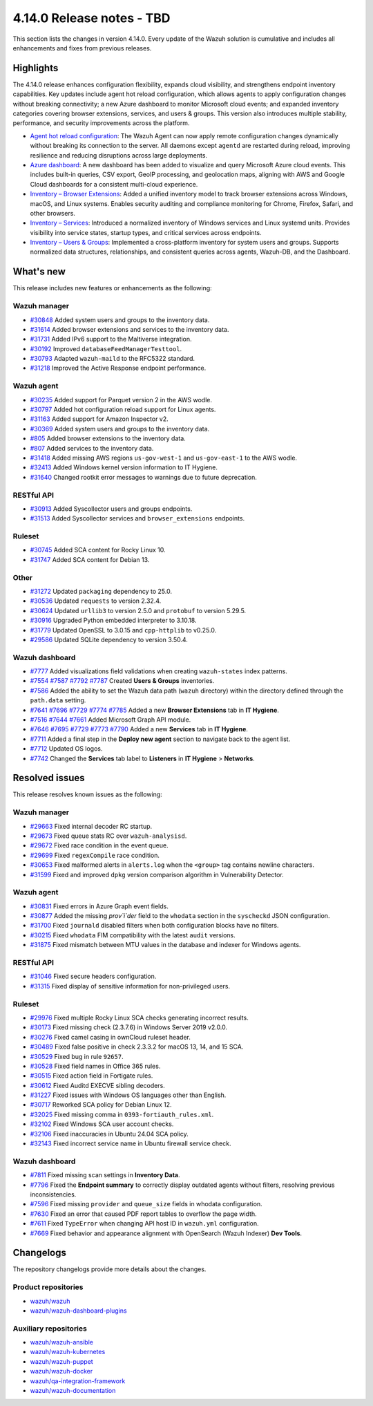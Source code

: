 .. Copyright (C) 2015, Wazuh, Inc.

.. meta::
   :description: Wazuh 4.14.0 has been released. Check out our release notes to discover the changes and additions of this release.

4.14.0 Release notes - TBD
==========================

This section lists the changes in version 4.14.0. Every update of the Wazuh solution is cumulative and includes all enhancements and fixes from previous releases.

Highlights
----------

The 4.14.0 release enhances configuration flexibility, expands cloud visibility, and strengthens endpoint inventory capabilities. Key updates include agent hot reload configuration, which allows agents to apply configuration changes without breaking connectivity; a new Azure dashboard to monitor Microsoft cloud events; and expanded inventory categories covering browser extensions, services, and users & groups. This version also introduces multiple stability, performance, and security improvements across the platform.

-  `Agent hot reload configuration <https://github.com/wazuh/wazuh/issues/29641>`__: The Wazuh Agent can now apply remote configuration changes dynamically without breaking its connection to the server. All daemons except ``agentd`` are restarted during reload, improving resilience and reducing disruptions across large deployments.
-  `Azure dashboard <https://github.com/wazuh/wazuh-dashboard-plugins/issues/7451>`__: A new dashboard has been added to visualize and query Microsoft Azure cloud events. This includes built-in queries, CSV export, GeoIP processing, and geolocation maps, aligning with AWS and Google Cloud dashboards for a consistent multi-cloud experience.
-  `Inventory – Browser Extensions <https://github.com/wazuh/wazuh/issues/29690>`__: Added a unified inventory model to track browser extensions across Windows, macOS, and Linux systems. Enables security auditing and compliance monitoring for Chrome, Firefox, Safari, and other browsers.
-  `Inventory – Services <https://github.com/wazuh/wazuh/issues/29692>`__: Introduced a normalized inventory of Windows services and Linux systemd units. Provides visibility into service states, startup types, and critical services across endpoints.
-  `Inventory – Users & Groups <https://github.com/wazuh/wazuh/issues/30223>`__: Implemented a cross-platform inventory for system users and groups. Supports normalized data structures, relationships, and consistent queries across agents, Wazuh-DB, and the Dashboard.

What's new
----------

This release includes new features or enhancements as the following:

Wazuh manager
^^^^^^^^^^^^^

- `#30848 <https://github.com/wazuh/wazuh/pull/30848>`__ Added system users and groups to the inventory data.
- `#31614 <https://github.com/wazuh/wazuh/pull/31614>`__ Added browser extensions and services to the inventory data.
- `#31731 <https://github.com/wazuh/wazuh/pull/31731>`__ Added IPv6 support to the Maltiverse integration.
- `#30192 <https://github.com/wazuh/wazuh/pull/30192>`__ Improved ``databaseFeedManagerTesttool``.
- `#30793 <https://github.com/wazuh/wazuh/pull/30793>`__ Adapted ``wazuh-maild`` to the RFC5322 standard.
- `#31218 <https://github.com/wazuh/wazuh/pull/31218>`__ Improved the Active Response endpoint performance.

Wazuh agent
^^^^^^^^^^^

- `#30235 <https://github.com/wazuh/wazuh/pull/30235>`__ Added support for Parquet version 2 in the AWS wodle.
- `#30797 <https://github.com/wazuh/wazuh/pull/30797>`__ Added hot configuration reload support for Linux agents.
- `#31163 <https://github.com/wazuh/wazuh/pull/31163>`__ Added support for Amazon Inspector v2.
- `#30369 <https://github.com/wazuh/wazuh/pull/30369>`__ Added system users and groups to the inventory data.
- `#805 <https://github.com/wazuh/wazuh-agent/issues/805>`__ Added browser extensions to the inventory data.
- `#807 <https://github.com/wazuh/wazuh-agent/issues/807>`__ Added services to the inventory data.
- `#31418 <https://github.com/wazuh/wazuh/pull/31418>`__ Added missing AWS regions ``us-gov-west-1`` and ``us-gov-east-1`` to the AWS wodle.
- `#32413 <https://github.com/wazuh/wazuh/pull/32413>`__ Added Windows kernel version information to IT Hygiene.
- `#31640 <https://github.com/wazuh/wazuh/pull/31640>`__ Changed rootkit error messages to warnings due to future deprecation.

RESTful API
^^^^^^^^^^^

- `#30913 <https://github.com/wazuh/wazuh/pull/30913>`__ Added Syscollector users and groups endpoints.
- `#31513 <https://github.com/wazuh/wazuh/pull/31513>`__ Added Syscollector services and ``browser_extensions`` endpoints.

Ruleset
^^^^^^^

- `#30745 <https://github.com/wazuh/wazuh/pull/30745>`__ Added SCA content for Rocky Linux 10.
- `#31747 <https://github.com/wazuh/wazuh/pull/31747>`__ Added SCA content for Debian 13.

Other
^^^^^

- `#31272 <https://github.com/wazuh/wazuh/pull/31272>`__ Updated ``packaging`` dependency to 25.0.
- `#30536 <https://github.com/wazuh/wazuh/pull/30536>`__ Updated ``requests`` to version 2.32.4.
- `#30624 <https://github.com/wazuh/wazuh/pull/30624>`__ Updated ``urllib3`` to version 2.5.0 and ``protobuf`` to version 5.29.5.
- `#30916 <https://github.com/wazuh/wazuh/pull/30916>`__ Upgraded Python embedded interpreter to 3.10.18.
- `#31779 <https://github.com/wazuh/wazuh/pull/31779>`__ Updated OpenSSL to 3.0.15 and ``cpp-httplib`` to v0.25.0.
- `#29586 <https://github.com/wazuh/wazuh/issues/29586>`__ Updated SQLite dependency to version 3.50.4.

Wazuh dashboard
^^^^^^^^^^^^^^^

-  `#7777 <https://github.com/wazuh/wazuh-dashboard-plugins/pull/7777>`__ Added visualizations field validations when creating ``wazuh-states`` index patterns.
-  `#7554 <https://github.com/wazuh/wazuh-dashboard-plugins/pull/7554>`__ `#7587 <https://github.com/wazuh/wazuh-dashboard-plugins/pull/7587>`__ `#7792 <https://github.com/wazuh/wazuh-dashboard-plugins/pull/7792>`__ `#7787 <https://github.com/wazuh/wazuh-dashboard-plugins/pull/7787>`__ Created **Users & Groups** inventories.
-  `#7586 <https://github.com/wazuh/wazuh-dashboard-plugins/pull/7586>`__ Added the ability to set the Wazuh data path (``wazuh`` directory) within the directory defined through the ``path.data`` setting.
-  `#7641 <https://github.com/wazuh/wazuh-dashboard-plugins/pull/7641>`__ `#7696 <https://github.com/wazuh/wazuh-dashboard-plugins/pull/7696>`__ `#7729 <https://github.com/wazuh/wazuh-dashboard-plugins/pull/7729>`__ `#7774 <https://github.com/wazuh/wazuh-dashboard-plugins/pull/7774>`__ `#7785 <https://github.com/wazuh/wazuh-dashboard-plugins/pull/7785>`__ Added a new **Browser Extensions** tab in **IT Hygiene**.
-  `#7516 <https://github.com/wazuh/wazuh-dashboard-plugins/pull/7516>`__ `#7644 <https://github.com/wazuh/wazuh-dashboard-plugins/pull/7644>`__ `#7661 <https://github.com/wazuh/wazuh-dashboard-plugins/pull/7661>`__ Added Microsoft Graph API module.
-  `#7646 <https://github.com/wazuh/wazuh-dashboard-plugins/pull/7646>`__ `#7695 <https://github.com/wazuh/wazuh-dashboard-plugins/pull/7695>`__ `#7729 <https://github.com/wazuh/wazuh-dashboard-plugins/pull/7729>`__ `#7773 <https://github.com/wazuh/wazuh-dashboard-plugins/pull/7773>`__ `#7790 <https://github.com/wazuh/wazuh-dashboard-plugins/pull/7790>`__ Added a new **Services** tab in **IT Hygiene**.
-  `#7711 <https://github.com/wazuh/wazuh-dashboard-plugins/pull/7711>`__ Added a final step in the **Deploy new agent** section to navigate back to the agent list.
-  `#7712 <https://github.com/wazuh/wazuh-dashboard-plugins/pull/7712>`__ Updated OS logos.
-  `#7742 <https://github.com/wazuh/wazuh-dashboard-plugins/pull/7742>`__ Changed the **Services** tab label to **Listeners** in **IT Hygiene** > **Networks**.

Resolved issues
---------------

This release resolves known issues as the following:

Wazuh manager
^^^^^^^^^^^^^

- `#29663 <https://github.com/wazuh/wazuh/pull/29663>`__ Fixed internal decoder RC startup.
- `#29673 <https://github.com/wazuh/wazuh/pull/29673>`__ Fixed queue stats RC over ``wazuh-analysisd``.
- `#29672 <https://github.com/wazuh/wazuh/pull/29672>`__ Fixed race condition in the event queue.
- `#29699 <https://github.com/wazuh/wazuh/pull/29699>`__ Fixed ``regexCompile`` race condition.
- `#30653 <https://github.com/wazuh/wazuh/pull/30653>`__ Fixed malformed alerts in ``alerts.log`` when the ``<group>`` tag contains newline characters.
- `#31599 <https://github.com/wazuh/wazuh/pull/31599>`__ Fixed and improved ``dpkg`` version comparison algorithm in Vulnerability Detector.

Wazuh agent
^^^^^^^^^^^

- `#30831 <https://github.com/wazuh/wazuh/pull/30831>`__ Fixed errors in Azure Graph event fields.
- `#30877 <https://github.com/wazuh/wazuh/pull/30877>`__ Added the missing `prov`i`der` field to the ``whodata`` section in the ``syscheckd`` JSON configuration.
- `#31700 <https://github.com/wazuh/wazuh/pull/31700>`__ Fixed ``journald`` disabled filters when both configuration blocks have no filters.
- `#30215 <https://github.com/wazuh/wazuh/pull/30215>`__ Fixed ``whodata`` FIM compatibility with the latest ``audit`` versions.
- `#31875 <https://github.com/wazuh/wazuh/pull/31875>`__ Fixed mismatch between MTU values in the database and indexer for Windows agents.

RESTful API
^^^^^^^^^^^

- `#31046 <https://github.com/wazuh/wazuh/pull/31046>`__ Fixed secure headers configuration.
- `#31315 <https://github.com/wazuh/wazuh/pull/31315>`__ Fixed display of sensitive information for non-privileged users.

Ruleset
^^^^^^^

- `#29976 <https://github.com/wazuh/wazuh/pull/29976>`__ Fixed multiple Rocky Linux SCA checks generating incorrect results.
- `#30173 <https://github.com/wazuh/wazuh/pull/30173>`__ Fixed missing check (2.3.7.6) in Windows Server 2019 v2.0.0.
- `#30276 <https://github.com/wazuh/wazuh/pull/30276>`__ Fixed camel casing in ownCloud ruleset header.
- `#30489 <https://github.com/wazuh/wazuh/pull/30489>`__ Fixed false positive in check 2.3.3.2 for macOS 13, 14, and 15 SCA.
- `#30529 <https://github.com/wazuh/wazuh/pull/30529>`__ Fixed bug in rule ``92657``.
- `#30528 <https://github.com/wazuh/wazuh/pull/30528>`__ Fixed field names in Office 365 rules.
- `#30515 <https://github.com/wazuh/wazuh/pull/30515>`__ Fixed action field in Fortigate rules.
- `#30612 <https://github.com/wazuh/wazuh/pull/30612>`__ Fixed Auditd EXECVE sibling decoders.
- `#31227 <https://github.com/wazuh/wazuh/pull/31227>`__ Fixed issues with Windows OS languages other than English.
- `#30717 <https://github.com/wazuh/wazuh/pull/30717>`__ Reworked SCA policy for Debian Linux 12.
- `#32025 <https://github.com/wazuh/wazuh/pull/32025>`__ Fixed missing comma in ``0393-fortiauth_rules.xml``.
- `#32102 <https://github.com/wazuh/wazuh/pull/32102>`__ Fixed Windows SCA user account checks.
- `#32106 <https://github.com/wazuh/wazuh/pull/32106>`__ Fixed inaccuracies in Ubuntu 24.04 SCA policy.
- `#32143 <https://github.com/wazuh/wazuh/pull/32143>`__ Fixed incorrect service name in Ubuntu firewall service check.

Wazuh dashboard
^^^^^^^^^^^^^^^

-  `#7811 <https://github.com/wazuh/wazuh-dashboard-plugins/pull/7811>`__ Fixed missing scan settings in **Inventory Data**.
-  `#7796 <https://github.com/wazuh/wazuh-dashboard-plugins/pull/7796>`__ Fixed the **Endpoint summary** to correctly display outdated agents without filters, resolving previous inconsistencies.
-  `#7596 <https://github.com/wazuh/wazuh-dashboard-plugins/pull/7596>`__ Fixed missing ``provider`` and ``queue_size`` fields in whodata configuration.
-  `#7630 <https://github.com/wazuh/wazuh-dashboard-plugins/pull/7630>`__ Fixed an error that caused PDF report tables to overflow the page width.
-  `#7611 <https://github.com/wazuh/wazuh-dashboard-plugins/issues/7611>`__ Fixed ``TypeError`` when changing API host ID in ``wazuh.yml`` configuration.
-  `#7669 <https://github.com/wazuh/wazuh-dashboard-plugins/issues/7669>`__ Fixed behavior and appearance alignment with OpenSearch (Wazuh Indexer) **Dev Tools**.

Changelogs
----------

The repository changelogs provide more details about the changes.

Product repositories
^^^^^^^^^^^^^^^^^^^^

-  `wazuh/wazuh <https://github.com/wazuh/wazuh/blob/v4.14.0/CHANGELOG.md>`__
-  `wazuh/wazuh-dashboard-plugins <https://github.com/wazuh/wazuh-dashboard-plugins/blob/v4.14.0/CHANGELOG.md>`__

Auxiliary repositories
^^^^^^^^^^^^^^^^^^^^^^^

-  `wazuh/wazuh-ansible <https://github.com/wazuh/wazuh-ansible/blob/v4.14.0/CHANGELOG.md>`__
-  `wazuh/wazuh-kubernetes <https://github.com/wazuh/wazuh-kubernetes/blob/v4.14.0/CHANGELOG.md>`__
-  `wazuh/wazuh-puppet <https://github.com/wazuh/wazuh-puppet/blob/v4.14.0/CHANGELOG.md>`__
-  `wazuh/wazuh-docker <https://github.com/wazuh/wazuh-docker/blob/v4.14.0/CHANGELOG.md>`__

-  `wazuh/qa-integration-framework <https://github.com/wazuh/qa-integration-framework/blob/v4.14.0/CHANGELOG.md>`__

-  `wazuh/wazuh-documentation <https://github.com/wazuh/wazuh-documentation/blob/v4.14.0/CHANGELOG.md>`__
